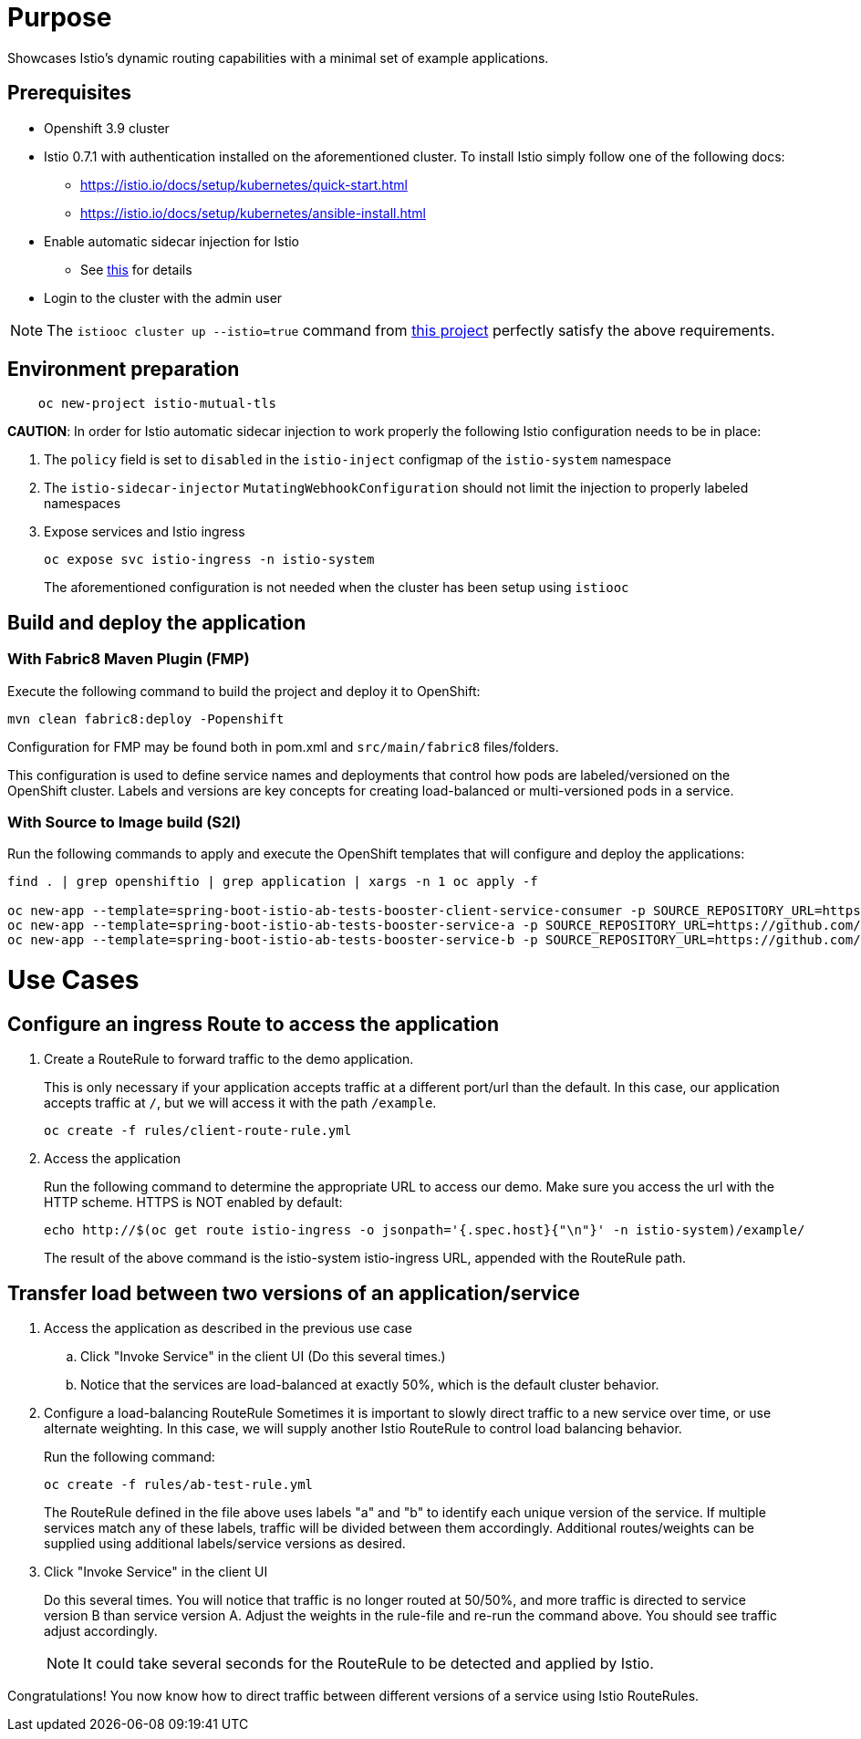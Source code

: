 = Purpose

Showcases Istio's dynamic routing capabilities with a minimal set of example applications.

== Prerequisites

- Openshift 3.9 cluster
- Istio 0.7.1 with authentication installed on the aforementioned cluster.
To install Istio simply follow one of the following docs:
    * https://istio.io/docs/setup/kubernetes/quick-start.html
    * https://istio.io/docs/setup/kubernetes/ansible-install.html
- Enable automatic sidecar injection for Istio
  * See https://istio.io/docs/setup/kubernetes/sidecar-injection.html[this] for details
- Login to the cluster with the admin user

NOTE: The `istiooc cluster up --istio=true` command from https://github.com/openshift-istio/origin/releases/[this project] perfectly satisfy the above requirements.

== Environment preparation

```bash
    oc new-project istio-mutual-tls
```
*CAUTION*:
In order for Istio automatic sidecar injection to work properly the following Istio configuration needs to be in place:

. The `policy` field is set to `disabled` in the `istio-inject` configmap  of the `istio-system` namespace
. The `istio-sidecar-injector` `MutatingWebhookConfiguration` should not limit the injection to properly labeled namespaces
. Expose services and Istio ingress
+
```
oc expose svc istio-ingress -n istio-system
```
The aforementioned configuration is not needed when the cluster has been setup using `istiooc`

== Build and deploy the application

=== With Fabric8 Maven Plugin (FMP)
Execute the following command to build the project and deploy it to OpenShift:
```bash
mvn clean fabric8:deploy -Popenshift
```
Configuration for FMP may be found both in pom.xml and `src/main/fabric8` files/folders.

This configuration is used to define service names and deployments that control how pods are labeled/versioned on the OpenShift cluster. Labels and versions are key concepts for creating load-balanced or multi-versioned pods in a service.


=== With Source to Image build (S2I)
Run the following commands to apply and execute the OpenShift templates that will configure and deploy the applications:
```bash
find . | grep openshiftio | grep application | xargs -n 1 oc apply -f

oc new-app --template=spring-boot-istio-ab-tests-booster-client-service-consumer -p SOURCE_REPOSITORY_URL=https://github.com/snowdrop/spring-boot-istio-ab-testing-booster -p SOURCE_REPOSITORY_REF=master -p SOURCE_REPOSITORY_DIR=client-service-consumer
oc new-app --template=spring-boot-istio-ab-tests-booster-service-a -p SOURCE_REPOSITORY_URL=https://github.com/snowdrop/spring-boot-istio-ab-testing-booster -p SOURCE_REPOSITORY_REF=master -p SOURCE_REPOSITORY_DIR=service-a
oc new-app --template=spring-boot-istio-ab-tests-booster-service-b -p SOURCE_REPOSITORY_URL=https://github.com/snowdrop/spring-boot-istio-ab-testing-booster -p SOURCE_REPOSITORY_REF=master -p SOURCE_REPOSITORY_DIR=service-b
```

= Use Cases
== Configure an ingress Route to access the application

. Create a RouteRule to forward traffic to the demo application.
+
This is only necessary if your application accepts traffic at a different port/url than the default. In this case, our application accepts traffic at `/`, but we will access it with the path `/example`.
+
```bash
oc create -f rules/client-route-rule.yml
```

. Access the application
+
Run the following command to determine the appropriate URL to access our demo. Make sure you access the url with the HTTP scheme. HTTPS is NOT enabled by default:
+
```bash
echo http://$(oc get route istio-ingress -o jsonpath='{.spec.host}{"\n"}' -n istio-system)/example/
```
+
The result of the above command is the istio-system istio-ingress URL, appended with the RouteRule path.

== Transfer load between two versions of an application/service

. Access the application as described in the previous use case
.. Click "Invoke Service" in the client UI (Do this several times.)
.. Notice that the services are load-balanced at exactly 50%, which is the default cluster behavior.

. Configure a load-balancing RouteRule
Sometimes it is important to slowly direct traffic to a new service over time, or use alternate weighting. In this case, we will supply another Istio RouteRule to control load balancing behavior.
+
Run the following command:
+
```bash
oc create -f rules/ab-test-rule.yml
```
+
The RouteRule defined in the file above uses labels "a" and "b" to identify each unique version of the service. If multiple services match any of these labels, traffic will be divided between them accordingly. Additional routes/weights can be supplied using additional labels/service versions as desired.
. Click "Invoke Service" in the client UI
+
Do this several times. You will notice that traffic is no longer routed at 50/50%, and more traffic is directed to service version B than service version A. Adjust the weights in the rule-file and re-run the command above. You should see traffic adjust accordingly.
+
NOTE: It could take several seconds for the RouteRule to be detected and applied by Istio.

Congratulations! You now know how to direct traffic between different versions of a service using Istio RouteRules.
